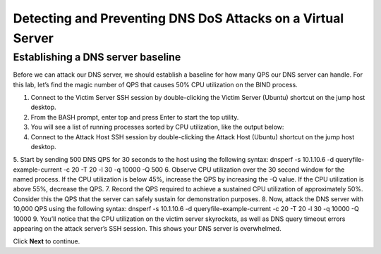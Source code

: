 Detecting and Preventing DNS DoS Attacks on a Virtual Server
============================================================

Establishing a DNS server baseline
----------------------------------

Before we can attack our DNS server, we should establish a baseline for how many QPS our DNS server can handle. For this lab, let’s find the magic number of QPS that causes 50% CPU utilization on the BIND process.

1.	Connect to the Victim Server SSH session by double-clicking the Victim Server (Ubuntu) shortcut on the jump host desktop.
2.	From the BASH prompt, enter top and press Enter to start the top utility.
3.	You will see a list of running processes sorted by CPU utilization, like the output below:
4.	Connect to the Attack Host SSH session by double-clicking the Attack Host (Ubuntu) shortcut on the jump host desktop.
5.	Start by sending 500 DNS QPS for 30 seconds to the host using the following syntax:
dnsperf -s 10.1.10.6 -d queryfile-example-current -c 20 -T 20 -l 30 -q 10000 -Q 500
6.	Observe CPU utilization over the 30 second window for the named process. If the CPU utilization is below 45%, increase the QPS by increasing the -Q value. If the CPU utilization is above 55%, decrease the QPS.
7.	Record the QPS required to achieve a sustained CPU utilization of approximately 50%. Consider this the QPS that the server can safely sustain for demonstration purposes.
8.	Now, attack the DNS server with 10,000 QPS using the following syntax:
dnsperf -s 10.1.10.6 -d queryfile-example-current -c 20 -T 20 -l 30 -q 10000 -Q 10000
9.	You’ll notice that the CPU utilization on the victim server skyrockets, as well as DNS query timeout errors appearing on the attack server’s SSH session. This shows your DNS server is overwhelmed.

Click **Next** to continue.